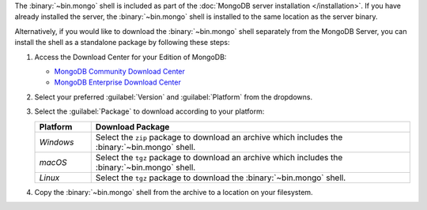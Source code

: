 The :binary:`~bin.mongo` shell is included as part of the :doc:`MongoDB
server installation </installation>`. If you have already installed the
server, the :binary:`~bin.mongo` shell is installed to the same location
as the server binary.

Alternatively, if you would like to download the :binary:`~bin.mongo`
shell separately from the MongoDB Server, you can install the shell as 
a standalone package by following these steps:

1. Access the Download Center for your Edition of MongoDB:

   - `MongoDB Community Download Center 
     <https://www.mongodb.com/try/download/community?tck=docs_server>`__

   - `MongoDB Enterprise Download Center 
     <https://www.mongodb.com/try/download/enterprise?tck=docs_server>`__
   
2. Select your preferred :guilabel:`Version` and :guilabel:`Platform`
   from the dropdowns.

3. Select the :guilabel:`Package` to download according to your
   platform:

   .. list-table::
     :header-rows: 1
     :widths: 15 85

     * - Platform
       - Download Package

     * - *Windows*

       - Select the ``zip`` package to download an archive which
         includes the :binary:`~bin.mongo` shell.

     * - *macOS*

       - Select the ``tgz`` package to download an archive which
         includes the :binary:`~bin.mongo` shell.

     * - *Linux*

       - Select the ``tgz`` package to download the
         :binary:`~bin.mongo` shell.

4. Copy the :binary:`~bin.mongo` shell from the archive to a location on
   your filesystem.
